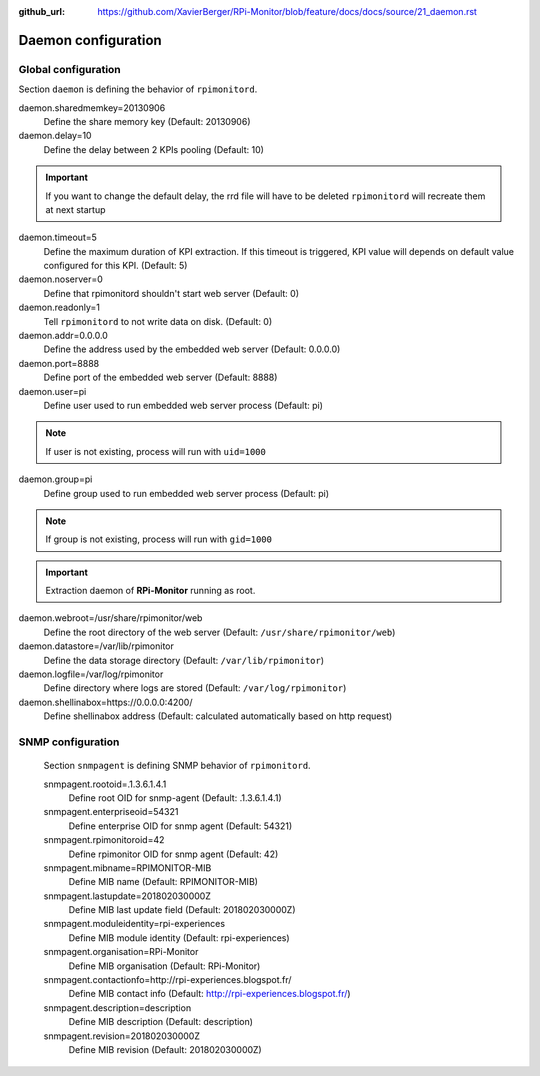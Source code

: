:github_url: https://github.com/XavierBerger/RPi-Monitor/blob/feature/docs/docs/source/21_daemon.rst

Daemon configuration
====================

Global configuration
--------------------
Section ``daemon`` is defining the behavior of ``rpimonitord``. 

daemon.sharedmemkey=20130906
  Define the share memory key (Default: 20130906)

daemon.delay=10
  Define the delay between 2 KPIs pooling (Default: 10)

.. important:: If you want to change the default delay, the rrd file will
               have to be deleted ``rpimonitord`` will recreate them at next startup

daemon.timeout=5
  Define the maximum duration of KPI extraction. If this timeout is triggered, KPI
  value will depends on default value configured for this KPI. (Default: 5)

daemon.noserver=0
  Define that rpimonitord shouldn't start web server (Default: 0)

daemon.readonly=1
  Tell ``rpimonitord`` to not write data on disk. (Default: 0)

daemon.addr=0.0.0.0
  Define the address used by the embedded web server (Default: 0.0.0.0)

daemon.port=8888
  Define port of the embedded web server (Default: 8888)

daemon.user=pi
  Define user used to run embedded web server process (Default: pi)
  
.. note:: If user is not existing, process will run with ``uid=1000``

daemon.group=pi
  Define group used to run embedded web server process (Default: pi)
  
.. note:: If group is not existing, process will run with ``gid=1000``

.. important:: Extraction daemon of **RPi-Monitor** running as root.

daemon.webroot=/usr/share/rpimonitor/web
  Define the root directory of the web server (Default: ``/usr/share/rpimonitor/web``)

daemon.datastore=/var/lib/rpimonitor
  Define the data storage directory (Default: ``/var/lib/rpimonitor``)

daemon.logfile=/var/log/rpimonitor
  Define directory where logs are stored (Default: ``/var/log/rpimonitor``)

daemon.shellinabox=https://0.0.0.0:4200/
  Define shellinabox address (Default: calculated automatically based on http request)

SNMP configuration
------------------
  Section ``snmpagent`` is defining SNMP behavior of ``rpimonitord``.

  snmpagent.rootoid=.1.3.6.1.4.1
    Define root OID for snmp-agent (Default: .1.3.6.1.4.1)

  snmpagent.enterpriseoid=54321
    Define enterprise OID for snmp agent (Default: 54321)

  snmpagent.rpimonitoroid=42
    Define rpimonitor OID for snmp agent (Default: 42)

  snmpagent.mibname=RPIMONITOR-MIB
    Define MIB name (Default: RPIMONITOR-MIB)

  snmpagent.lastupdate=201802030000Z
    Define MIB last update field (Default: 201802030000Z)

  snmpagent.moduleidentity=rpi-experiences
    Define MIB module identity (Default: rpi-experiences)

  snmpagent.organisation=RPi-Monitor
    Define MIB organisation (Default: RPi-Monitor)

  snmpagent.contactionfo=http://rpi-experiences.blogspot.fr/
    Define MIB contact info (Default: http://rpi-experiences.blogspot.fr/)

  snmpagent.description=description
    Define MIB description (Default: description)

  snmpagent.revision=201802030000Z
    Define MIB revision (Default: 201802030000Z)

